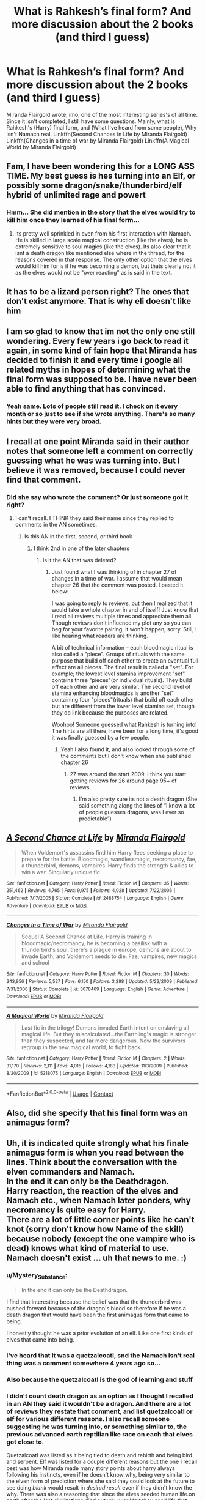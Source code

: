 #+TITLE: What is Rahkesh’s final form? And more discussion about the 2 books (and third I guess)

* What is Rahkesh’s final form? And more discussion about the 2 books (and third I guess)
:PROPERTIES:
:Author: Snoo14122
:Score: 8
:DateUnix: 1609439615.0
:DateShort: 2020-Dec-31
:FlairText: Discussion
:END:
Miranda Flairgold wrote, imo, one of the most interesting series's of all time. Since it isn't completed, I still have some questions. Mainly, what is Rahkesh's (Harry) final form, and (What I've heard from some people), Why isn't Namach real. Linkffn(Second Chances In Life by Miranda Flairgold) Linkffn(Changes in a time of war by Miranda Flairgold) Linkffn(A Magical World by Miranda Flairgold)


** Fam, I have been wondering this for a LONG ASS TIME. My best guess is hes turning into an Elf, or possibly some dragon/snake/thunderbird/elf hybrid of unlimited rage and powert
:PROPERTIES:
:Author: shadowyeager
:Score: 5
:DateUnix: 1609460265.0
:DateShort: 2021-Jan-01
:END:

*** Hmm... She did mention in the story that the elves would try to kill him once they learned of his final form...
:PROPERTIES:
:Author: Snoo14122
:Score: 2
:DateUnix: 1609467548.0
:DateShort: 2021-Jan-01
:END:

**** Its pretty well sprinkled in even from his first interaction with Namach. He is skilled in large scale magical construction (like the elves), he is extremely sensitive to soul magics (like the elves). Its also clear that it isnt a death dragon like mentioned else where in the thread, for the reasons covered in that response. The only other option that the elves would kill him for is if he was becoming a demon, but thats clearly not it as the elves would not be "over reacting" as is said in the text.
:PROPERTIES:
:Author: Ironworkshop
:Score: 2
:DateUnix: 1609558402.0
:DateShort: 2021-Jan-02
:END:


** It has to be a lizard person right? The ones that don't exist anymore. That is why eli doesn't like him
:PROPERTIES:
:Author: jubli0099
:Score: 2
:DateUnix: 1617322017.0
:DateShort: 2021-Apr-02
:END:


** I am so glad to know that im not the only one still wondering. Every few years i go back to read it again, in some kind of fain hope that Miranda has decided to finish it and every time i google all related myths in hopes of determining what the final form was supposed to be. I have never been able to find anything that has convinced.
:PROPERTIES:
:Author: JanVanVierSteek
:Score: 2
:DateUnix: 1621541991.0
:DateShort: 2021-May-21
:END:

*** Yeah same. Lots of people still read it. I check on it every month or so just to see if she wrote anything. There's so many hints but they were very broad.
:PROPERTIES:
:Author: Snoo14122
:Score: 2
:DateUnix: 1621543996.0
:DateShort: 2021-May-21
:END:


** I recall at one point Miranda said in their author notes that someone left a comment on correctly guessing what he was was turning into. But I believe it was removed, because I could never find that comment.
:PROPERTIES:
:Author: Bear_teacher
:Score: 2
:DateUnix: 1609630247.0
:DateShort: 2021-Jan-03
:END:

*** Did she say who wrote the comment? Or just someone got it right?
:PROPERTIES:
:Author: Snoo14122
:Score: 1
:DateUnix: 1609696704.0
:DateShort: 2021-Jan-03
:END:

**** I can't recall. I THINK they said their name since they replied to comments in the AN sometimes.
:PROPERTIES:
:Author: Bear_teacher
:Score: 1
:DateUnix: 1609698490.0
:DateShort: 2021-Jan-03
:END:

***** Is this AN in the first, second, or third book
:PROPERTIES:
:Author: Snoo14122
:Score: 1
:DateUnix: 1609705952.0
:DateShort: 2021-Jan-04
:END:

****** I think 2nd in one of the later chapters
:PROPERTIES:
:Author: Bear_teacher
:Score: 2
:DateUnix: 1609706033.0
:DateShort: 2021-Jan-04
:END:

******* Is it the AN that was deleted?
:PROPERTIES:
:Author: Snoo14122
:Score: 1
:DateUnix: 1609712977.0
:DateShort: 2021-Jan-04
:END:

******** Just found what I was thinking of in chapter 27 of changes in a time of war. I assume that would mean chapter 26 that the comment was posted. I pasted it below:

I was going to reply to reviews, but then I realized that it would take a whole chapter in and of itself! Just know that I read all reviews multiple times and appreciate them all. Though reviews don't influence my plot any so you can beg for your favorite pairing, it won't happen, sorry. Still, I like hearing what readers are thinking.

A bit of technical information -- each bloodmagic ritual is also called a "piece". Groups of rituals with the same purpose that build off each other to create an eventual full effect are all pieces. The final result is called a "set". For example; the lowest level stamina improvement "set" contains three "pieces"(or individual rituals). They build off each other and are very similar. The second level of stamina enhancing bloodmagics is another "set" containing four "pieces"(rituals) that build off each other but are different from the lower level stamina set, though they do link because the purposes are related.

Woohoo! Someone guessed what Rahkesh is turning into! The hints are all there, have been for a long time, it's good it was finally guessed by a few people.
:PROPERTIES:
:Author: Bear_teacher
:Score: 1
:DateUnix: 1609740777.0
:DateShort: 2021-Jan-04
:END:

********* Yeah I also found it, and also looked through some of the comments but I don't know when she published chapter 26
:PROPERTIES:
:Author: Snoo14122
:Score: 1
:DateUnix: 1609779142.0
:DateShort: 2021-Jan-04
:END:

********** 27 was around the start 2009. I think you start getting reviews for 26 around page 95+ of reviews.
:PROPERTIES:
:Author: Bear_teacher
:Score: 1
:DateUnix: 1609779237.0
:DateShort: 2021-Jan-04
:END:

*********** I'm also pretty sure its not a death dragon (She said something along the lines of “I know a lot of people guesses dragons, was I ever so predictable”)
:PROPERTIES:
:Author: Snoo14122
:Score: 1
:DateUnix: 1609780633.0
:DateShort: 2021-Jan-04
:END:


** [[https://www.fanfiction.net/s/2488754/1/][*/A Second Chance at Life/*]] by [[https://www.fanfiction.net/u/100447/Miranda-Flairgold][/Miranda Flairgold/]]

#+begin_quote
  When Voldemort's assassins find him Harry flees seeking a place to prepare for the battle. Bloodmagic, wandlessmagic, necromancy, fae, a thunderbird, demons, vampires. Harry finds the strength & allies to win a war. Singularly unique fic.
#+end_quote

^{/Site/:} ^{fanfiction.net} ^{*|*} ^{/Category/:} ^{Harry} ^{Potter} ^{*|*} ^{/Rated/:} ^{Fiction} ^{M} ^{*|*} ^{/Chapters/:} ^{35} ^{*|*} ^{/Words/:} ^{251,462} ^{*|*} ^{/Reviews/:} ^{4,765} ^{*|*} ^{/Favs/:} ^{9,975} ^{*|*} ^{/Follows/:} ^{4,028} ^{*|*} ^{/Updated/:} ^{7/22/2006} ^{*|*} ^{/Published/:} ^{7/17/2005} ^{*|*} ^{/Status/:} ^{Complete} ^{*|*} ^{/id/:} ^{2488754} ^{*|*} ^{/Language/:} ^{English} ^{*|*} ^{/Genre/:} ^{Adventure} ^{*|*} ^{/Download/:} ^{[[http://www.ff2ebook.com/old/ffn-bot/index.php?id=2488754&source=ff&filetype=epub][EPUB]]} ^{or} ^{[[http://www.ff2ebook.com/old/ffn-bot/index.php?id=2488754&source=ff&filetype=mobi][MOBI]]}

--------------

[[https://www.fanfiction.net/s/3078469/1/][*/Changes in a Time of War/*]] by [[https://www.fanfiction.net/u/100447/Miranda-Flairgold][/Miranda Flairgold/]]

#+begin_quote
  Sequel A Second Chance at Life. Harry is training in bloodmagic/necromancy, he is becoming a basilisk with a thunderbird's soul, there's a plague in europe, demons are about to invade Earth, and Voldemort needs to die. Fae, vampires, new magics and school
#+end_quote

^{/Site/:} ^{fanfiction.net} ^{*|*} ^{/Category/:} ^{Harry} ^{Potter} ^{*|*} ^{/Rated/:} ^{Fiction} ^{M} ^{*|*} ^{/Chapters/:} ^{30} ^{*|*} ^{/Words/:} ^{343,956} ^{*|*} ^{/Reviews/:} ^{5,527} ^{*|*} ^{/Favs/:} ^{6,150} ^{*|*} ^{/Follows/:} ^{3,298} ^{*|*} ^{/Updated/:} ^{5/22/2009} ^{*|*} ^{/Published/:} ^{7/31/2006} ^{*|*} ^{/Status/:} ^{Complete} ^{*|*} ^{/id/:} ^{3078469} ^{*|*} ^{/Language/:} ^{English} ^{*|*} ^{/Genre/:} ^{Adventure} ^{*|*} ^{/Download/:} ^{[[http://www.ff2ebook.com/old/ffn-bot/index.php?id=3078469&source=ff&filetype=epub][EPUB]]} ^{or} ^{[[http://www.ff2ebook.com/old/ffn-bot/index.php?id=3078469&source=ff&filetype=mobi][MOBI]]}

--------------

[[https://www.fanfiction.net/s/5318075/1/][*/A Magical World/*]] by [[https://www.fanfiction.net/u/100447/Miranda-Flairgold][/Miranda Flairgold/]]

#+begin_quote
  Last fic in the trilogy! Demons invaded Earth intent on enslaving all magical life. But they miscalculated...the Earthling's magic is stronger than they suspected, and far more dangerous. Now the survivors regroup in the new magical world, to fight back.
#+end_quote

^{/Site/:} ^{fanfiction.net} ^{*|*} ^{/Category/:} ^{Harry} ^{Potter} ^{*|*} ^{/Rated/:} ^{Fiction} ^{M} ^{*|*} ^{/Chapters/:} ^{2} ^{*|*} ^{/Words/:} ^{31,170} ^{*|*} ^{/Reviews/:} ^{2,111} ^{*|*} ^{/Favs/:} ^{4,015} ^{*|*} ^{/Follows/:} ^{4,183} ^{*|*} ^{/Updated/:} ^{11/3/2009} ^{*|*} ^{/Published/:} ^{8/20/2009} ^{*|*} ^{/id/:} ^{5318075} ^{*|*} ^{/Language/:} ^{English} ^{*|*} ^{/Download/:} ^{[[http://www.ff2ebook.com/old/ffn-bot/index.php?id=5318075&source=ff&filetype=epub][EPUB]]} ^{or} ^{[[http://www.ff2ebook.com/old/ffn-bot/index.php?id=5318075&source=ff&filetype=mobi][MOBI]]}

--------------

*FanfictionBot*^{2.0.0-beta} | [[https://github.com/FanfictionBot/reddit-ffn-bot/wiki/Usage][Usage]] | [[https://www.reddit.com/message/compose?to=tusing][Contact]]
:PROPERTIES:
:Author: FanfictionBot
:Score: 1
:DateUnix: 1609439654.0
:DateShort: 2020-Dec-31
:END:


** Also, did she specify that his final form was an animagus form?
:PROPERTIES:
:Author: Snoo14122
:Score: 1
:DateUnix: 1609975294.0
:DateShort: 2021-Jan-07
:END:


** Uh, it is indicated quite strongly what his finale animagus form is when you read between the lines. Think about the conversation with the elven commanders and Namach.\\
In the end it can only be the Deathdragon.\\
Harry reaction, the reaction of the elves and Namach etc., when Namach later ponders, why necromancy is quite easy for Harry.\\
There are a lot of little corner points like he can't knot (sorry don't know how Name of the skill) because nobody (except the one vampire who is dead) knows what kind of material to use. Namach doesn't exist ... uh that news to me. :)
:PROPERTIES:
:Author: Grim_goth
:Score: 1
:DateUnix: 1609490006.0
:DateShort: 2021-Jan-01
:END:

*** u/Mystery_Substance:
#+begin_quote
  In the end it can only be the Deathdragon.
#+end_quote

I find that interesting because the belief was that the thunderbird was pushed forward because of the dragon's blood so therefore if he was a death dragon that would have been the first animagus form that came to being.

I honestly thought he was a prior evolution of an elf. Like one first kinds of elves that came into being.
:PROPERTIES:
:Author: Mystery_Substance
:Score: 2
:DateUnix: 1609544596.0
:DateShort: 2021-Jan-02
:END:


*** I've heard that it was a quetzalcoatl, snd the Namach isn't real thing was a comment somewhere 4 years ago so...
:PROPERTIES:
:Author: Snoo14122
:Score: 1
:DateUnix: 1609523453.0
:DateShort: 2021-Jan-01
:END:


*** Also because the quetzalcoatl is the god of learning and stuff
:PROPERTIES:
:Author: Snoo14122
:Score: 1
:DateUnix: 1609523546.0
:DateShort: 2021-Jan-01
:END:


*** I didn't count death dragon as an option as I thought I recalled in an AN they said it wouldn't be a dragon. And there are a lot of reviews they restate that comment, and list quetzalcoatl or elf for various different reasons. I also recall someone suggesting he was turning into, or something similar to, the previous advanced earth reptilian like race on each that elves got close to.

Quetzalcoatl was listed as it being tied to death and rebirth and being bird and serpent. Elf was listed for a couple different reasons but the one I recall best was how Miranda made many story points about harry always following his instincts, even if he doesn't know why, being very similar to the elven form of prediction where she said they could look at the future to see doing /blank/ would result in /desired result/ even if they didn't know the why. There was also a reasoning that since the elves seeded human life.on earth after the last civilizations died out why wouldn't they seed life that could evolve into themselves or something similar. They backed this up with Namach's statement that what the elf's wanted more than anything was basically not to be alone in the universe. The previous advanced reptilian race was back up with effects of the dragon blood and the idea that of course the elves would basically attack on sight since they basically had to genocide that race 🤷‍♂️

These are the main conversations I can recall.
:PROPERTIES:
:Author: Bear_teacher
:Score: 1
:DateUnix: 1609779013.0
:DateShort: 2021-Jan-04
:END:
